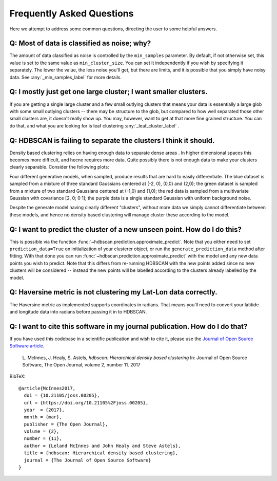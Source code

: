 Frequently Asked Questions
==========================

Here we attempt to address some common questions, directing the user to some
helpful answers.

Q: Most of data is classified as noise; why?
--------------------------------------------

The amount of data classified as noise is controlled by the ``min_samples``
parameter. By default, if not otherwise set, this value is set to the same
value as ``min_cluster_size``. You can set it independently if you wish by
specifying it separately. The lower the value, the less noise you'll get, but
there are limits, and it is possible that you simply have noisy data. See
:any:`_min_samples_label` for more details.

Q: I mostly just get one large cluster; I want smaller clusters.
----------------------------------------------------------------

If you are getting a single large cluster and a few small outlying clusters
that means your data is essentially a large glob with some small outlying
clusters -- there may be structure to the glob, but compared to how well
separated those other small clusters are, it doesn't really show up. You may,
however, want to get at that more fine grained structure. You can do that,
and what you are looking for is leaf clustering :any:`_leaf_cluster_label` .

Q: HDBSCAN is failing to separate the clusters I think it should.
-----------------------------------------------------------------

Density based clustering relies on having enough data to separate dense areas
. In higher dimensional spaces this becomes more difficult, and hecne
requires more data. Quite possibly there is not enough data to make your
clusters clearly separable. Consider the following plots:

.. image:: images/generative_model_scatter.png
.. image:: images/generative_model_kde.png

Four different generative models, when sampled, produce results that are hard to
easily differentiate. The blue dataset is sampled from a mixture of three
standard Gaussians centered at (-2, 0), (0,0) and (2,0); the green dataset is
sampled from a mixture of two standard Gaussians centered at (-1,0) and (1,0);
the red data is sampled from a multivariate Gaussian with covariance
[2, 0; 0 1]; the purple data is a single standard Gaussian with uniform
background noise.

Despite the generate model having clearly different "clusters", without more
data we simply cannot differentiate between these models, and hence no
density based clustering will manage cluster these according to the model.

Q: I want to predict the cluster of a new unseen point. How do I do this?
-------------------------------------------------------------------------

This is possible via the function :func:`~hdbscan.prediction.approximate_predict`. Note that you
either need to set ``prediction_data=True`` on initialization of your
clusterer object, or run the ``generate_prediction_data`` method after
fitting. With that done you can run :func:`~hdbscan.prediction.approximate_predict` with the model
and any new data points you wish to predict. Note that this differs from
re-running HDBSCAN with the new points added since no new clusters will be
considered -- instead the new points will be labelled according to the
clusters already labelled by the model.

Q: Haversine metric is not clustering my Lat-Lon data correctly.
----------------------------------------------------------------

The Haversine metric as implemented supports coordinates in radians. That
means you'll need to convert your latitide and longitude data into radians
before passing it in to HDBSCAN.

Q: I want to cite this software in my journal publication. How do I do that?
----------------------------------------------------------------------------

If you have used this codebase in a scientific publication and wish to cite it, please use the `Journal of Open Source Software article <http://joss.theoj.org/papers/10.21105/joss.00205>`_.

    L. McInnes, J. Healy, S. Astels, *hdbscan: Hierarchical density based clustering* 
    In: Journal of Open Source Software, The Open Journal, volume 2, number 11. 
    2017
    
BibTeX::
    
    @article{McInnes2017,
      doi = {10.21105/joss.00205},
      url = {https://doi.org/10.21105%2Fjoss.00205},
      year  = {2017},
      month = {mar},
      publisher = {The Open Journal},
      volume = {2},
      number = {11},
      author = {Leland McInnes and John Healy and Steve Astels},
      title = {hdbscan: Hierarchical density based clustering},
      journal = {The Journal of Open Source Software}
    }
    
::
